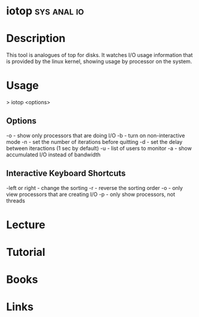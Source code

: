 #+TAGS: sys anal io


* iotop 							:sys:anal:io:
* Description
This tool is analogues of top for disks. It watches I/O usage information that is provided by the linux kernel, showing usage by processor on the system.

* Usage
> iotop <options>

** Options
-o - show only processors that are doing I/O
-b - turn on non-interactive mode
-n - set the number of iterations before quitting
-d - set the delay between iteractions (1 sec by default)
-u - list of users to monitor
-a - show accumulated I/O instead of bandwidth 

** Interactive Keyboard Shortcuts
-left or right - change the sorting
-r - reverse the sorting order
-o - only view processors that are creating I/O
-p - only show processors, not threads

* Lecture
* Tutorial
* Books
* Links

